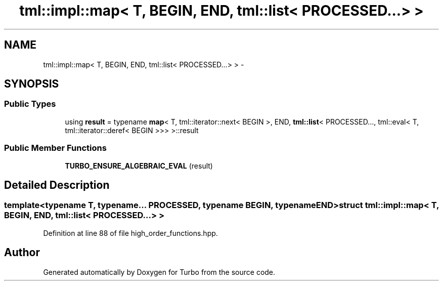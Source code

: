 .TH "tml::impl::map< T, BEGIN, END, tml::list< PROCESSED...> >" 3 "Fri Aug 22 2014" "Turbo" \" -*- nroff -*-
.ad l
.nh
.SH NAME
tml::impl::map< T, BEGIN, END, tml::list< PROCESSED...> > \- 
.SH SYNOPSIS
.br
.PP
.SS "Public Types"

.in +1c
.ti -1c
.RI "using \fBresult\fP = typename \fBmap\fP< T, tml::iterator::next< BEGIN >, END, \fBtml::list\fP< PROCESSED\&.\&.\&., tml::eval< T, tml::iterator::deref< BEGIN >>> >::result"
.br
.in -1c
.SS "Public Member Functions"

.in +1c
.ti -1c
.RI "\fBTURBO_ENSURE_ALGEBRAIC_EVAL\fP (result)"
.br
.in -1c
.SH "Detailed Description"
.PP 

.SS "template<typename T, typename\&.\&.\&. PROCESSED, typename BEGIN, typename END>struct tml::impl::map< T, BEGIN, END, tml::list< PROCESSED\&.\&.\&.> >"

.PP
Definition at line 88 of file high_order_functions\&.hpp\&.

.SH "Author"
.PP 
Generated automatically by Doxygen for Turbo from the source code\&.
